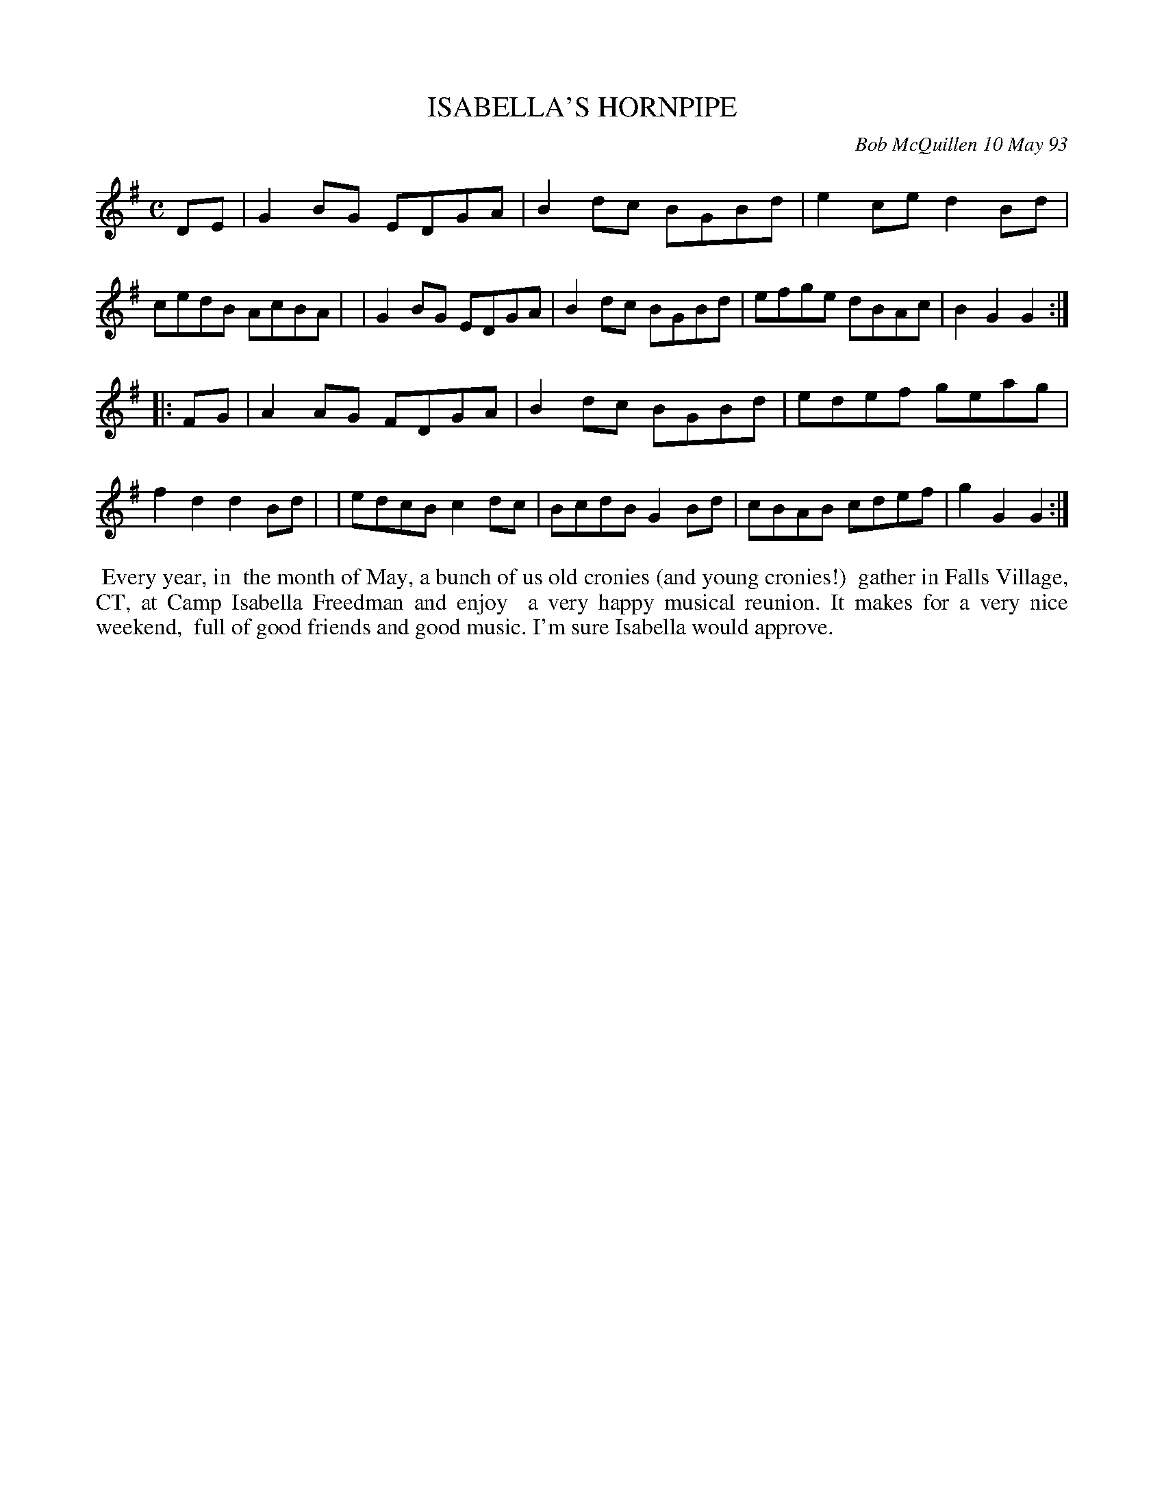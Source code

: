 X: 10040
T: ISABELLA'S HORNPIPE
C: Bob McQuillen 10 May 93
B: Bob's Note Book 10 #40
%R: hornpipe, reel
Z: 2020 John Chambers <jc:trillian.mit.edu>
M: C
L: 1/8
K: G
DE \
| G2BG EDGA | B2dc BGBd | e2ce d2Bd | cedB AcBA |\
| G2BG EDGA | B2dc BGBd | efge dBAc | B2G2 G2 :|
|: FG \
| A2AG FDGA | B2dc BGBd | edef geag | f2d2 d2Bd |\
| edcB c2dc | BcdB G2Bd | cBAB cdef | g2G2 G2 :|
%%begintext align
%% Every year, in
%% the month of May, a bunch of us old cronies (and young cronies!)
%% gather in Falls Village, CT, at Camp Isabella Freedman and enjoy
%% a very happy musical reunion. It makes for a very nice weekend,
%% full of good friends and good music. I'm sure Isabella would approve.
%%endtext
